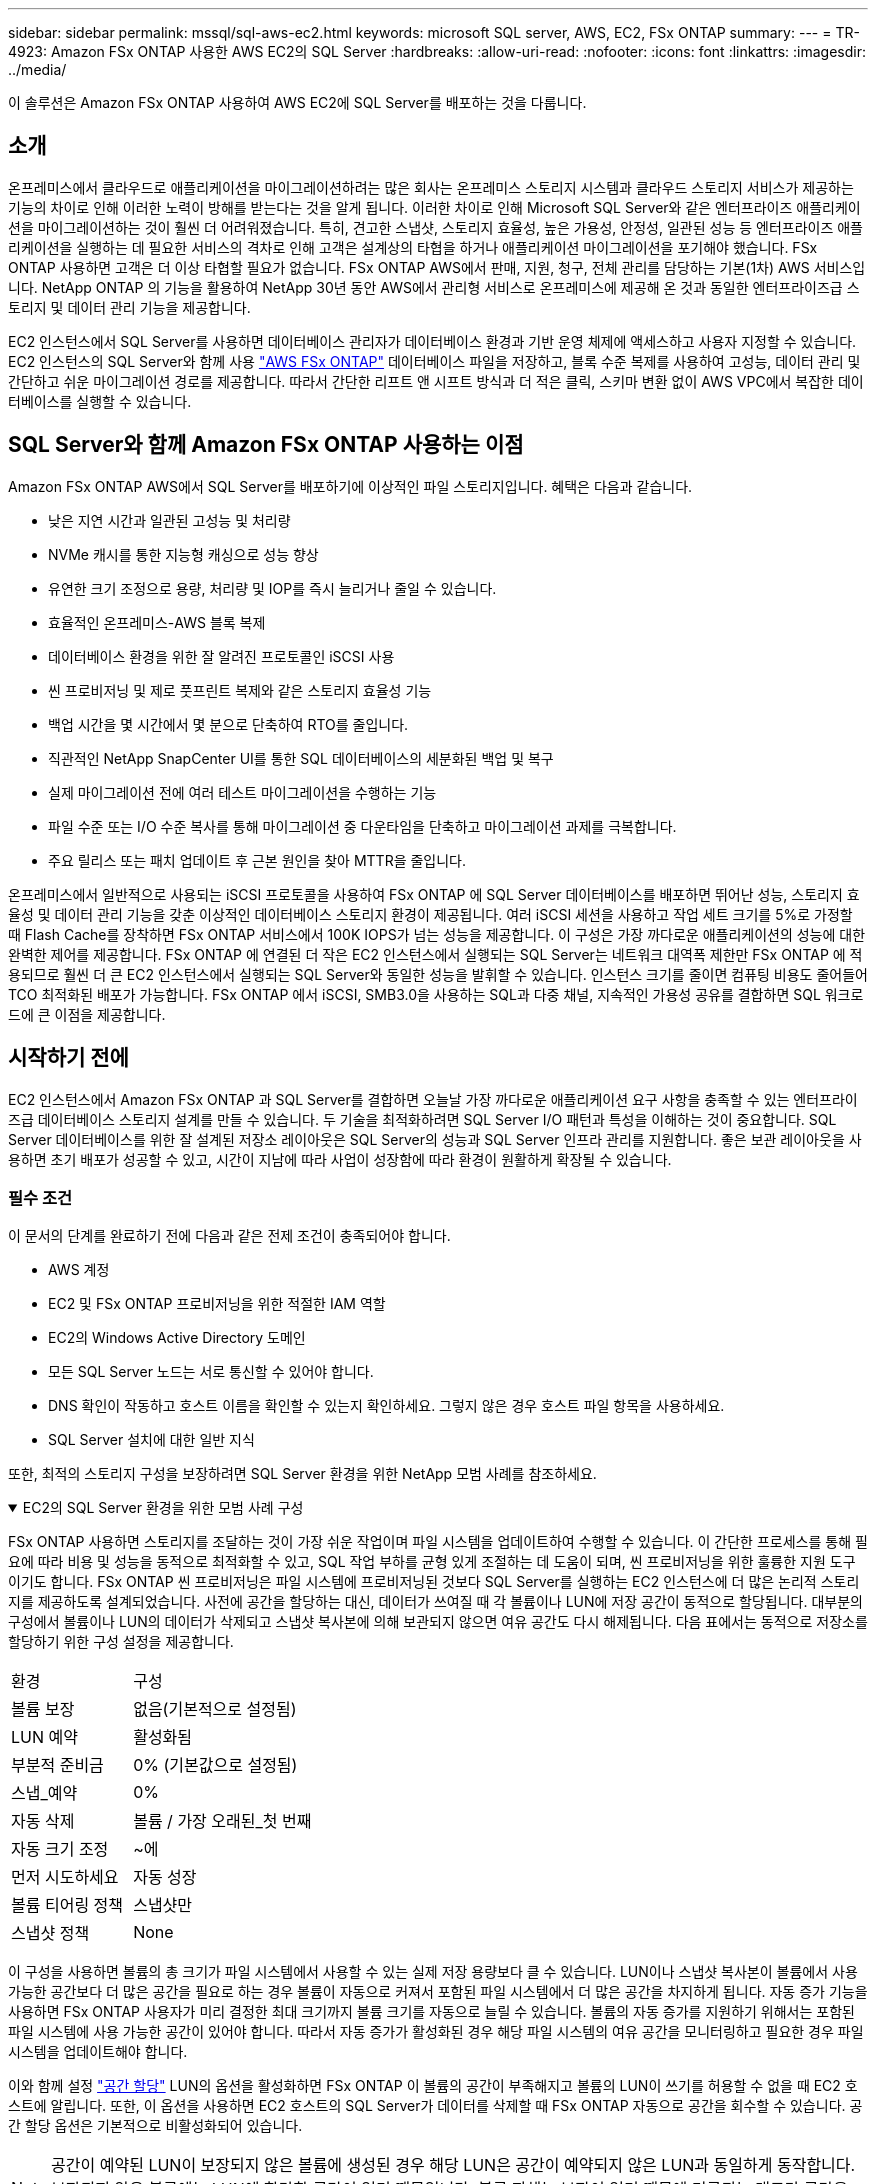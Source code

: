 ---
sidebar: sidebar 
permalink: mssql/sql-aws-ec2.html 
keywords: microsoft SQL server, AWS, EC2, FSx ONTAP 
summary:  
---
= TR-4923: Amazon FSx ONTAP 사용한 AWS EC2의 SQL Server
:hardbreaks:
:allow-uri-read: 
:nofooter: 
:icons: font
:linkattrs: 
:imagesdir: ../media/


[role="lead"]
이 솔루션은 Amazon FSx ONTAP 사용하여 AWS EC2에 SQL Server를 배포하는 것을 다룹니다.



== 소개

온프레미스에서 클라우드로 애플리케이션을 마이그레이션하려는 많은 회사는 온프레미스 스토리지 시스템과 클라우드 스토리지 서비스가 제공하는 기능의 차이로 인해 이러한 노력이 방해를 받는다는 것을 알게 됩니다.  이러한 차이로 인해 Microsoft SQL Server와 같은 엔터프라이즈 애플리케이션을 마이그레이션하는 것이 훨씬 더 어려워졌습니다.  특히, 견고한 스냅샷, 스토리지 효율성, 높은 가용성, 안정성, 일관된 성능 등 엔터프라이즈 애플리케이션을 실행하는 데 필요한 서비스의 격차로 인해 고객은 설계상의 타협을 하거나 애플리케이션 마이그레이션을 포기해야 했습니다.  FSx ONTAP 사용하면 고객은 더 이상 타협할 필요가 없습니다.  FSx ONTAP AWS에서 판매, 지원, 청구, 전체 관리를 담당하는 기본(1차) AWS 서비스입니다.  NetApp ONTAP 의 기능을 활용하여 NetApp 30년 동안 AWS에서 관리형 서비스로 온프레미스에 제공해 온 것과 동일한 엔터프라이즈급 스토리지 및 데이터 관리 기능을 제공합니다.

EC2 인스턴스에서 SQL Server를 사용하면 데이터베이스 관리자가 데이터베이스 환경과 기반 운영 체제에 액세스하고 사용자 지정할 수 있습니다.  EC2 인스턴스의 SQL Server와 함께 사용 https://docs.aws.amazon.com/fsx/latest/ONTAPGuide/what-is-fsx-ontap.html["AWS FSx ONTAP"^] 데이터베이스 파일을 저장하고, 블록 수준 복제를 사용하여 고성능, 데이터 관리 및 간단하고 쉬운 마이그레이션 경로를 제공합니다.  따라서 간단한 리프트 앤 시프트 방식과 더 적은 클릭, 스키마 변환 없이 AWS VPC에서 복잡한 데이터베이스를 실행할 수 있습니다.



== SQL Server와 함께 Amazon FSx ONTAP 사용하는 이점

Amazon FSx ONTAP AWS에서 SQL Server를 배포하기에 이상적인 파일 스토리지입니다.  혜택은 다음과 같습니다.

* 낮은 지연 시간과 일관된 고성능 및 처리량
* NVMe 캐시를 통한 지능형 캐싱으로 성능 향상
* 유연한 크기 조정으로 용량, 처리량 및 IOP를 즉시 늘리거나 줄일 수 있습니다.
* 효율적인 온프레미스-AWS 블록 복제
* 데이터베이스 환경을 위한 잘 알려진 프로토콜인 iSCSI 사용
* 씬 프로비저닝 및 제로 풋프린트 복제와 같은 스토리지 효율성 기능
* 백업 시간을 몇 시간에서 몇 분으로 단축하여 RTO를 줄입니다.
* 직관적인 NetApp SnapCenter UI를 통한 SQL 데이터베이스의 세분화된 백업 및 복구
* 실제 마이그레이션 전에 여러 테스트 마이그레이션을 수행하는 기능
* 파일 수준 또는 I/O 수준 복사를 통해 마이그레이션 중 다운타임을 단축하고 마이그레이션 과제를 극복합니다.
* 주요 릴리스 또는 패치 업데이트 후 근본 원인을 찾아 MTTR을 줄입니다.


온프레미스에서 일반적으로 사용되는 iSCSI 프로토콜을 사용하여 FSx ONTAP 에 SQL Server 데이터베이스를 배포하면 뛰어난 성능, 스토리지 효율성 및 데이터 관리 기능을 갖춘 이상적인 데이터베이스 스토리지 환경이 제공됩니다.  여러 iSCSI 세션을 사용하고 작업 세트 크기를 5%로 가정할 때 Flash Cache를 장착하면 FSx ONTAP 서비스에서 100K IOPS가 넘는 성능을 제공합니다.  이 구성은 가장 까다로운 애플리케이션의 성능에 대한 완벽한 제어를 제공합니다.  FSx ONTAP 에 연결된 더 작은 EC2 인스턴스에서 실행되는 SQL Server는 네트워크 대역폭 제한만 FSx ONTAP 에 적용되므로 훨씬 더 큰 EC2 인스턴스에서 실행되는 SQL Server와 동일한 성능을 발휘할 수 있습니다.  인스턴스 크기를 줄이면 컴퓨팅 비용도 줄어들어 TCO 최적화된 배포가 가능합니다.  FSx ONTAP 에서 iSCSI, SMB3.0을 사용하는 SQL과 다중 채널, 지속적인 가용성 공유를 결합하면 SQL 워크로드에 큰 이점을 제공합니다.



== 시작하기 전에

EC2 인스턴스에서 Amazon FSx ONTAP 과 SQL Server를 결합하면 오늘날 가장 까다로운 애플리케이션 요구 사항을 충족할 수 있는 엔터프라이즈급 데이터베이스 스토리지 설계를 만들 수 있습니다.  두 기술을 최적화하려면 SQL Server I/O 패턴과 특성을 이해하는 것이 중요합니다.  SQL Server 데이터베이스를 위한 잘 설계된 저장소 레이아웃은 SQL Server의 성능과 SQL Server 인프라 관리를 지원합니다.  좋은 보관 레이아웃을 사용하면 초기 배포가 성공할 수 있고, 시간이 지남에 따라 사업이 성장함에 따라 환경이 원활하게 확장될 수 있습니다.



=== 필수 조건

이 문서의 단계를 완료하기 전에 다음과 같은 전제 조건이 충족되어야 합니다.

* AWS 계정
* EC2 및 FSx ONTAP 프로비저닝을 위한 적절한 IAM 역할
* EC2의 Windows Active Directory 도메인
* 모든 SQL Server 노드는 서로 통신할 수 있어야 합니다.
* DNS 확인이 작동하고 호스트 이름을 확인할 수 있는지 확인하세요.  그렇지 않은 경우 호스트 파일 항목을 사용하세요.
* SQL Server 설치에 대한 일반 지식


또한, 최적의 스토리지 구성을 보장하려면 SQL Server 환경을 위한 NetApp 모범 사례를 참조하세요.

.EC2의 SQL Server 환경을 위한 모범 사례 구성
[%collapsible%open]
====
FSx ONTAP 사용하면 스토리지를 조달하는 것이 가장 쉬운 작업이며 파일 시스템을 업데이트하여 수행할 수 있습니다.  이 간단한 프로세스를 통해 필요에 따라 비용 및 성능을 동적으로 최적화할 수 있고, SQL 작업 부하를 균형 있게 조절하는 데 도움이 되며, 씬 프로비저닝을 위한 훌륭한 지원 도구이기도 합니다.  FSx ONTAP 씬 프로비저닝은 파일 시스템에 프로비저닝된 것보다 SQL Server를 실행하는 EC2 인스턴스에 더 많은 논리적 스토리지를 제공하도록 설계되었습니다.  사전에 공간을 할당하는 대신, 데이터가 쓰여질 때 각 볼륨이나 LUN에 저장 공간이 동적으로 할당됩니다.  대부분의 구성에서 볼륨이나 LUN의 데이터가 삭제되고 스냅샷 복사본에 의해 보관되지 않으면 여유 공간도 다시 해제됩니다.  다음 표에서는 동적으로 저장소를 할당하기 위한 구성 설정을 제공합니다.

[cols="40%, 60%"]
|===


| 환경 | 구성 


| 볼륨 보장 | 없음(기본적으로 설정됨) 


| LUN 예약 | 활성화됨 


| 부분적 준비금 | 0% (기본값으로 설정됨) 


| 스냅_예약 | 0% 


| 자동 삭제 | 볼륨 / 가장 오래된_첫 번째 


| 자동 크기 조정 | ~에 


| 먼저 시도하세요 | 자동 성장 


| 볼륨 티어링 정책 | 스냅샷만 


| 스냅샷 정책 | None 
|===
이 구성을 사용하면 볼륨의 총 크기가 파일 시스템에서 사용할 수 있는 실제 저장 용량보다 클 수 있습니다.  LUN이나 스냅샷 복사본이 볼륨에서 사용 가능한 공간보다 더 많은 공간을 필요로 하는 경우 볼륨이 자동으로 커져서 포함된 파일 시스템에서 더 많은 공간을 차지하게 됩니다.  자동 증가 기능을 사용하면 FSx ONTAP 사용자가 미리 결정한 최대 크기까지 볼륨 크기를 자동으로 늘릴 수 있습니다.  볼륨의 자동 증가를 지원하기 위해서는 포함된 파일 시스템에 사용 가능한 공간이 있어야 합니다.  따라서 자동 증가가 활성화된 경우 해당 파일 시스템의 여유 공간을 모니터링하고 필요한 경우 파일 시스템을 업데이트해야 합니다.

이와 함께 설정 https://kb.netapp.com/Advice_and_Troubleshooting/Data_Storage_Software/ONTAP_OS/What_does_the_LUN_option_space_alloc_do%3F["공간 할당"^] LUN의 옵션을 활성화하면 FSx ONTAP 이 볼륨의 공간이 부족해지고 볼륨의 LUN이 쓰기를 허용할 수 없을 때 EC2 호스트에 알립니다.  또한, 이 옵션을 사용하면 EC2 호스트의 SQL Server가 데이터를 삭제할 때 FSx ONTAP 자동으로 공간을 회수할 수 있습니다.  공간 할당 옵션은 기본적으로 비활성화되어 있습니다.


NOTE: 공간이 예약된 LUN이 보장되지 않은 볼륨에 생성된 경우 해당 LUN은 공간이 예약되지 않은 LUN과 동일하게 동작합니다.  보장되지 않은 볼륨에는 LUN에 할당할 공간이 없기 때문입니다. 볼륨 자체는 보장이 없기 때문에 기록되는 대로만 공간을 할당할 수 있습니다.

이 구성을 사용하면 FSx ONTAP 관리자는 일반적으로 볼륨 크기를 조정하여 호스트 측 LUN과 파일 시스템에서 사용된 공간을 관리하고 모니터링할 수 있습니다.


NOTE: NetApp SQL 서버 워크로드에 별도의 파일 시스템을 사용할 것을 권장합니다.  파일 시스템이 여러 애플리케이션에 사용되는 경우 파일 시스템과 파일 시스템 내 볼륨의 공간 사용량을 모니터링하여 볼륨이 사용 가능한 공간을 놓고 경쟁하지 않는지 확인합니다.


NOTE: FlexClone 볼륨을 생성하는 데 사용된 스냅샷 복사본은 자동 삭제 옵션으로 삭제되지 않습니다.


NOTE: SQL 서버와 같이 최소한의 중단도 용납될 수 없는 임무 수행에 중요한 애플리케이션의 경우, 과도한 저장 용량 할당은 신중하게 고려하고 관리해야 합니다.  이런 경우에는 스토리지 소비 추세를 모니터링하여 허용 가능한 초과 사용이 어느 정도인지 확인하는 것이 가장 좋습니다.

*모범 사례*

. 최적의 스토리지 성능을 위해 파일 시스템 용량을 전체 데이터베이스 사용량의 1.35배로 프로비저닝하세요.
. 애플리케이션 가동 중지 시간을 방지하기 위해 씬 프로비저닝을 사용할 경우 효과적인 조치 계획을 동반한 적절한 모니터링이 필요합니다.
. 저장소가 가득 차면 사람들이 대응할 수 있도록 충분한 시간을 두고 연락할 수 있도록 Cloudwatch 및 기타 모니터링 도구 알림을 설정하세요.


====


== SQL Server에 대한 저장소를 구성하고 백업, 복원 및 복제 작업을 위해 Snapcenter를 배포합니다.

SnapCenter 사용하여 SQL Server 작업을 수행하려면 먼저 SQL Server에 대한 볼륨과 LUN을 만들어야 합니다.

.SQL Server에 대한 볼륨 및 LUN 생성
[%collapsible%open]
====
SQL Server에 대한 볼륨과 LUN을 생성하려면 다음 단계를 완료하세요.

. Amazon FSx 콘솔을 엽니다. https://console.aws.amazon.com/fsx/[]
. 생성 방법에서 표준 생성 옵션을 사용하여 NetApp ONTAP 파일 시스템용 Amazon FSx 생성합니다.  이를 통해 FSxadmin 및 vsadmin 자격 증명을 정의할 수 있습니다.
+
image:sql-awsec2-001.png["입력/출력 대화 상자 또는 서면 내용을 나타내는 그림"]

. fsxadmin의 비밀번호를 지정하세요.
+
image:sql-awsec2-002.png["입력/출력 대화 상자 또는 서면 내용을 나타내는 그림"]

. SVM의 비밀번호를 지정합니다.
+
image:sql-awsec2-003.png["입력/출력 대화 상자 또는 서면 내용을 나타내는 그림"]

. 다음 단계에 따라 볼륨을 생성합니다. https://docs.aws.amazon.com/fsx/latest/ONTAPGuide/creating-volumes.html["FSx ONTAP 에 볼륨 생성"^] .
+
*모범 사례*

+
** 저장소 스냅샷 복사 일정 및 보존 정책을 비활성화합니다.  대신 NetApp SnapCenter 사용하여 SQL Server 데이터와 로그 볼륨의 스냅샷 복사본을 조정하세요.
** 빠르고 세부적인 복원 기능을 활용하려면 별도의 볼륨에 있는 개별 LUN에 데이터베이스를 구성하세요.
** 사용자 데이터 파일(.mdf)은 무작위 읽기/쓰기 작업이므로 별도의 볼륨에 저장합니다.  데이터베이스 백업보다 트랜잭션 로그 백업을 더 자주 만드는 것이 일반적입니다.  이러한 이유로 트랜잭션 로그 파일(.ldf)을 데이터 파일과 별도의 볼륨에 두어 각각에 대해 독립적인 백업 일정을 만들 수 있습니다.  이러한 분리를 통해 로그 파일의 순차적 쓰기 I/O와 데이터 파일의 임의 읽기/쓰기 I/O가 분리되고 SQL Server 성능이 크게 향상됩니다.
** Tempdb는 Microsoft SQL Server에서 임시 작업 공간으로 사용되는 시스템 데이터베이스로, 특히 I/O 집약적 DBCC CHECKDB 작업을 위한 것입니다.  따라서 이 데이터베이스를 전용 볼륨에 저장하세요.  볼륨 수가 중요한 대규모 환경에서는 신중한 계획 후 tempdb를 더 적은 볼륨으로 통합하고 다른 시스템 데이터베이스와 동일한 볼륨에 저장할 수 있습니다.  tempdb에 대한 데이터 보호는 높은 우선 순위가 아닙니다. 이 데이터베이스는 Microsoft SQL Server를 다시 시작할 때마다 다시 생성되기 때문입니다.


. 다음 SSH 명령을 사용하여 볼륨을 생성합니다.
+
....
vol create -vserver svm001 -volume vol_awssqlprod01_data -aggregate aggr1 -size 800GB -state online -tiering-policy snapshot-only -percent-snapshot-space 0 -autosize-mode grow -snapshot-policy none -security-style ntfs
volume modify -vserver svm001 -volume vol_awssqlprod01_data -fractional-reserve 0
volume modify -vserver svm001 -volume vol_awssqlprod01_data -space-mgmt-try-first vol_grow
volume snapshot autodelete modify -vserver svm001 -volume vol_awssqlprod01_data -delete-order oldest_first
....
. Windows 서버에서 상승된 권한을 사용하여 PowerShell로 iSCSI 서비스를 시작합니다.
+
....
Start-service -Name msiscsi
Set-Service -Name msiscsi -StartupType Automatic
....
. Windows 서버에서 상승된 권한을 사용하여 PowerShell로 Multipath-IO를 설치합니다.
+
....
 Install-WindowsFeature -name Multipath-IO -Restart
....
. Windows 서버에서 상승된 권한을 사용하여 PowerShell을 사용하여 Windows 초기자 이름을 찾습니다.
+
....
Get-InitiatorPort | select NodeAddress
....
+
image:sql-awsec2-004.png["입력/출력 대화 상자 또는 서면 내용을 나타내는 그림"]

. Putty를 사용하여 스토리지 가상 머신(SVM)에 연결하고 iGroup을 만듭니다.
+
....
igroup create -igroup igrp_ws2019sql1 -protocol iscsi -ostype windows -initiator iqn.1991-05.com.microsoft:ws2019-sql1.contoso.net
....
. 다음 SSH 명령을 사용하여 LUN을 만듭니다.
+
....
lun create -path /vol/vol_awssqlprod01_data/lun_awssqlprod01_data -size 700GB -ostype windows_2008 -space-allocation enabled lun create -path /vol/vol_awssqlprod01_log/lun_awssqlprod01_log -size 100GB -ostype windows_2008 -space-allocation enabled
....
+
image:sql-awsec2-005.png["입력/출력 대화 상자 또는 서면 내용을 나타내는 그림"]

. OS 파티셔닝 방식에 맞춰 I/O 정렬을 달성하려면 권장 LUN 유형으로 windows_2008을 사용하세요.  나타내다 https://docs.netapp.com/us-en/ontap/san-admin/io-misalignments-properly-aligned-luns-concept.html["여기"^] 추가 정보를 원하시면.
. 다음 SSH 명령을 사용하여 방금 만든 LUN에 igroup을 매핑합니다.
+
....
lun show
lun map -path /vol/vol_awssqlprod01_data/lun_awssqlprod01_data -igroup igrp_awssqlprod01lun map -path /vol/vol_awssqlprod01_log/lun_awssqlprod01_log -igroup igrp_awssqlprod01
....
+
image:sql-awsec2-006.png["입력/출력 대화 상자 또는 서면 내용을 나타내는 그림"]

. Windows 장애 조치(Failover) 클러스터를 사용하는 공유 디스크의 경우 SSH 명령을 실행하여 동일한 LUN을 Windows 장애 조치(Failover) 클러스터에 참여하는 모든 서버에 속하는 igroup에 매핑합니다.
. iSCSI 대상이 있는 SVM에 Windows Server를 연결합니다.  AWS Portal에서 대상 IP 주소를 찾습니다.
+
image:sql-awsec2-007.png["입력/출력 대화 상자 또는 서면 내용을 나타내는 그림"]

. 서버 관리자 및 도구 메뉴에서 iSCSI 초기자를 선택합니다.  검색 탭을 선택한 다음 Discover Portal을 선택합니다.  이전 단계의 iSCSI IP 주소를 제공하고 고급을 선택합니다.  로컬 어댑터에서 Microsoft iSCSI Initiator를 선택합니다.  개시자 IP에서 서버의 IP를 선택합니다.  그런 다음 확인을 선택하여 모든 창을 닫습니다.
+
image:sql-awsec2-008.png["입력/출력 대화 상자 또는 서면 내용을 나타내는 그림"]

. SVM의 두 번째 iSCSI IP에 대해 12단계를 반복합니다.
. *대상* 탭을 선택하고, *연결*을 선택한 다음, *다중 경로 사용*을 선택합니다.
+
image:sql-awsec2-009.png["입력/출력 대화 상자 또는 서면 내용을 나타내는 그림"]

. 최상의 성능을 얻으려면 세션을 더 추가하세요. NetApp 5개의 iSCSI 세션을 만드는 것을 권장합니다.  *속성*> *세션 추가*> *고급*을 선택하고 12단계를 반복합니다.
+
....
$TargetPortals = ('10.2.1.167', '10.2.2.12')
foreach ($TargetPortal in $TargetPortals) {New-IscsiTargetPortal -TargetPortalAddress $TargetPortal}
....
+
image:sql-awsec2-010.png["입력/출력 대화 상자 또는 서면 내용을 나타내는 그림"]



*모범 사례*

* 최적의 성능을 위해 대상 인터페이스당 5개의 iSCSI 세션을 구성합니다.
* 최상의 iSCSI 전반적인 성능을 위해 라운드 로빈 정책을 구성합니다.
* LUN을 포맷할 때 파티션의 할당 단위 크기가 64K로 설정되어 있는지 확인하세요.
+
.. 다음 PowerShell 명령을 실행하여 iSCSI 세션이 지속되는지 확인하세요.
+
....
$targets = Get-IscsiTarget
foreach ($target in $targets)
{
Connect-IscsiTarget -IsMultipathEnabled $true -NodeAddress $target.NodeAddress -IsPersistent $true
}
....
+
image:sql-awsec2-011.png["입력/출력 대화 상자 또는 서면 내용을 나타내는 그림"]

.. 다음 PowerShell 명령을 사용하여 디스크를 초기화합니다.
+
....
$disks = Get-Disk | where PartitionStyle -eq raw
foreach ($disk in $disks) {Initialize-Disk $disk.Number}
....
+
image:sql-awsec2-012.png["입력/출력 대화 상자 또는 서면 내용을 나타내는 그림"]

.. PowerShell을 사용하여 파티션 만들기 및 디스크 포맷 명령을 실행합니다.
+
....
New-Partition -DiskNumber 1 -DriveLetter F -UseMaximumSize
Format-Volume -DriveLetter F -FileSystem NTFS -AllocationUnitSize 65536
New-Partition -DiskNumber 2 -DriveLetter G -UseMaximumSize
Format-Volume -DriveLetter G -FileSystem NTFS -AllocationUnitSize 65536
....




부록 B의 PowerShell 스크립트를 사용하여 볼륨 및 LUN 생성을 자동화할 수 있습니다. SnapCenter 사용하여 LUN을 생성할 수도 있습니다.

====
볼륨과 LUN이 정의되면 데이터베이스 작업을 수행할 수 있도록 SnapCenter 설정해야 합니다.

.SnapCenter 개요
[%collapsible%open]
====
NetApp SnapCenter 는 1계층 엔터프라이즈 애플리케이션을 위한 차세대 데이터 보호 소프트웨어입니다.  SnapCenter 는 단일 창 관리 인터페이스를 통해 여러 데이터베이스와 기타 애플리케이션 워크로드의 백업, 복구 및 복제와 관련된 수동적이고 복잡하며 시간이 많이 소요되는 프로세스를 자동화하고 간소화합니다.  SnapCenter NetApp Snapshots, NetApp SnapMirror, SnapRestore, NetApp FlexClone 포함한 NetApp 기술을 활용합니다.  이러한 통합을 통해 IT 조직은 스토리지 인프라를 확장하고, 점점 더 엄격해지는 SLA 약정을 충족하고, 회사 전체의 관리자 생산성을 개선할 수 있습니다.

====
.SnapCenter 서버 요구 사항
[%collapsible%open]
====
다음 표는 Microsoft Windows Server에 SnapCenter 서버와 플러그인을 설치하는 데 필요한 최소 요구 사항을 나열합니다.

[cols="50%, 50%"]
|===
| 구성 요소 | 요구 사항 


 a| 
최소 CPU 수
 a| 
4개의 코어/vCPU



 a| 
메모리
 a| 
최소: 8GB 권장: 32GB



 a| 
저장 공간
 a| 
설치를 위한 최소 공간: 10GB 저장소를 위한 최소 공간: 10GB



| 지원되는 운영 체제  a| 
* 윈도우 서버 2012
* 윈도우 서버 2012 R2
* 윈도우 서버 2016
* 윈도우 서버 2019




| 소프트웨어 패키지  a| 
* .NET 4.5.2 이상
* Windows 관리 프레임워크(WMF) 4.0 이상
* PowerShell 4.0 이상


|===
자세한 내용은 다음을 참조하세요.link:https://docs.netapp.com/us-en/snapcenter/protect-scsql/task_install_snapcenter_plug_in_for_microsoft_sql_server_database.html["공간 및 크기 요구 사항"] .

버전 호환성에 대해서는 다음을 참조하세요. https://mysupport.netapp.com/matrix/["NetApp 상호 운용성 매트릭스 도구"^] .

====
.데이터베이스 저장 레이아웃
[%collapsible%open]
====
다음 그림은 SnapCenter 사용하여 백업할 때 Microsoft SQL Server 데이터베이스 저장소 레이아웃을 만드는 데 대한 몇 가지 고려 사항을 보여줍니다.

image:sql-awsec2-013.png["입력/출력 대화 상자 또는 서면 내용을 나타내는 그림"]

*모범 사례*

. I/O 집약적 쿼리가 있거나 데이터베이스 크기가 큰(예: 500GB 이상) 데이터베이스는 별도의 볼륨에 저장하여 복구 속도를 높이세요.  이 볼륨도 별도의 작업으로 백업되어야 합니다.
. 덜 중요하거나 I/O 요구 사항이 적은 중소 규모의 데이터베이스를 단일 볼륨으로 통합합니다.  동일한 볼륨에 있는 많은 수의 데이터베이스를 백업하면 유지 관리해야 할 스냅샷 복사본이 줄어듭니다.  백업 스냅샷 복사본의 수를 제어하기 위해 동일한 볼륨을 사용하도록 Microsoft SQL Server 인스턴스를 통합하는 것도 모범 사례입니다.
. 전체 텍스트 관련 파일과 파일 스트리밍 관련 파일을 저장하기 위해 별도의 LUN을 만듭니다.
. 호스트마다 별도의 LUN을 할당하여 Microsoft SQL Server 로그 백업을 저장합니다.
. 데이터베이스 서버 메타데이터 구성 및 작업 세부 정보를 저장하는 시스템 데이터베이스는 자주 업데이트되지 않습니다.  시스템 데이터베이스/tempdb를 별도의 드라이브나 LUN에 저장합니다.  시스템 데이터베이스를 사용자 데이터베이스와 동일한 볼륨에 두지 마십시오.  사용자 데이터베이스는 다른 백업 정책을 가지고 있으며, 사용자 데이터베이스 백업 빈도는 시스템 데이터베이스와 동일하지 않습니다.
. Microsoft SQL Server 가용성 그룹 설정의 경우 모든 노드의 동일한 폴더 구조에 복제본의 데이터 및 로그 파일을 넣습니다.


사용자 데이터베이스 레이아웃을 여러 볼륨으로 분리하면 성능이 향상될 뿐만 아니라, 데이터베이스 백업 및 복원에 필요한 시간에도 상당한 영향을 미칩니다.  데이터 파일과 로그 파일에 대해 별도의 볼륨을 두는 것은 여러 사용자 데이터 파일을 호스팅하는 볼륨에 비해 복원 시간을 크게 단축합니다.  마찬가지로, I/O 집약적 애플리케이션이 많은 사용자 데이터베이스는 백업 시간이 길어질 가능성이 높습니다.  백업 및 복원 방법에 대한 자세한 설명은 이 문서의 뒷부분에서 제공됩니다.


NOTE: SQL Server 2012(11.x)부터 시스템 데이터베이스(Master, Model, MSDB, TempDB)와 데이터베이스 엔진 사용자 데이터베이스를 SMB 파일 서버를 저장소 옵션으로 설치할 수 있습니다.  이는 독립 실행형 SQL Server와 SQL Server 장애 조치(failover) 클러스터 설치 모두에 적용됩니다.  이를 통해 볼륨 용량, 성능 확장성, 데이터 보호 기능 등 SQL Server가 활용할 수 있는 모든 성능 및 데이터 관리 기능과 함께 FSx ONTAP 사용할 수 있습니다.  애플리케이션 서버에서 사용하는 공유는 지속적으로 사용 가능한 속성 집합으로 구성되어야 하며 볼륨은 NTFS 보안 스타일로 생성되어야 합니다.  NetApp Snapcenter는 FSx ONTAP 의 SMB 공유에 배치된 데이터베이스와 함께 사용할 수 없습니다.


NOTE: SnapCenter 사용하여 백업을 수행하지 않는 SQL Server 데이터베이스의 경우 Microsoft에서는 데이터 및 로그 파일을 별도의 드라이브에 저장하는 것을 권장합니다.  동시에 데이터를 업데이트하고 요청하는 애플리케이션의 경우, 로그 파일은 쓰기 작업이 많고, 데이터 파일(애플리케이션에 따라 다름)은 읽기/쓰기 작업이 많습니다.  데이터 검색을 위해 로그 파일은 필요하지 않습니다.  따라서 데이터 요청은 해당 드라이브에 있는 데이터 파일에서 충족될 수 있습니다.


NOTE: 새 데이터베이스를 만들 때 Microsoft에서는 데이터와 로그에 대해 별도의 드라이브를 지정하는 것을 권장합니다.  데이터베이스가 생성된 후 파일을 이동하려면 데이터베이스를 오프라인으로 전환해야 합니다.  Microsoft의 추가 권장 사항을 보려면 데이터 및 로그 파일을 별도의 드라이브에 저장을 참조하세요.

====
.SnapCenter 설치 및 설정
[%collapsible%open]
====
를 따르세요 https://docs.netapp.com/us-en/snapcenter/install/task_install_the_snapcenter_server_using_the_install_wizard.html["SnapCenter 서버 설치"^] 그리고 https://docs.netapp.com/us-en/snapcenter/protect-scsql/task_add_hosts_and_install_snapcenter_plug_ins_package_for_windows.html["Microsoft SQL Server용 SnapCenter 플러그인 설치"^] SnapCenter 설치하고 설정하세요.

SnapCenter 설치한 후 다음 단계를 완료하여 설정하세요.

. 자격 증명을 설정하려면 *설정* > *새로 만들기*를 선택한 다음 자격 증명 정보를 입력하세요.
+
image:sql-awsec2-014.png["입력/출력 대화 상자 또는 서면 내용을 나타내는 그림"]

. 스토리지 시스템 > 새로 만들기를 선택하여 스토리지 시스템을 추가하고 적절한 FSx ONTAP 스토리지 정보를 제공합니다.
+
image:sql-awsec2-015.png["입력/출력 대화 상자 또는 서면 내용을 나타내는 그림"]

. *호스트* > *추가*를 선택하여 호스트를 추가한 다음 호스트 정보를 제공합니다.  SnapCenter Windows 및 SQL Server 플러그인을 자동으로 설치합니다. 이 과정에는 시간이 다소 걸릴 수 있습니다.
+
image:sql-awsec2-016.png["입력/출력 대화 상자 또는 서면 내용을 나타내는 그림"]



모든 플러그인을 설치한 후에는 로그 디렉토리를 구성해야 합니다.  이는 트랜잭션 로그 백업이 저장되는 위치입니다.  호스트를 선택한 다음 로그 디렉터리 구성을 선택하여 로그 디렉터리를 구성할 수 있습니다.


NOTE: SnapCenter 호스트 로그 디렉토리를 사용하여 트랜잭션 로그 백업 데이터를 저장합니다.  이는 호스트 및 인스턴스 수준입니다.  SnapCenter 에서 사용하는 각 SQL Server 호스트에는 로그 백업을 수행하도록 구성된 호스트 로그 디렉토리가 있어야 합니다.  SnapCenter 에는 데이터베이스 저장소가 있으므로 백업, 복원 또는 복제 작업과 관련된 메타데이터는 중앙 데이터베이스 저장소에 저장됩니다.

호스트 로그 디렉토리의 크기는 다음과 같이 계산됩니다.

호스트 로그 디렉토리 크기 = ((시스템 데이터베이스 크기 + (최대 DB LDF 크기 × 일일 로그 변경률 %)) × (스냅샷 복사본 보존) ÷ (1 – LUN 오버헤드 공간 %)

호스트 로그 디렉토리 크기 조정 공식은 다음을 가정합니다.

* tempdb 데이터베이스를 포함하지 않는 시스템 데이터베이스 백업
* 10% LUN 오버헤드 공간호스트 로그 디렉토리를 전용 볼륨이나 LUN에 배치합니다.  호스트 로그 디렉토리의 데이터 양은 백업 크기와 백업을 보관하는 일수에 따라 달라집니다.
+
image:sql-awsec2-017.png["입력/출력 대화 상자 또는 서면 내용을 나타내는 그림"]

+
LUN이 이미 프로비저닝된 경우 호스트 로그 디렉토리를 나타내는 마운트 지점을 선택할 수 있습니다.

+
image:sql-awsec2-018.png["입력/출력 대화 상자 또는 서면 내용을 나타내는 그림"]



====
이제 SQL Server에 대한 백업, 복원 및 복제 작업을 수행할 준비가 되었습니다.

.SnapCenter 사용한 데이터베이스 백업
[%collapsible%open]
====
FSx ONTAP LUN에 데이터베이스와 로그 파일을 배치한 후 SnapCenter 사용하여 데이터베이스를 백업할 수 있습니다.  전체 백업을 생성하려면 다음 프로세스를 사용합니다.

*모범 사례*

* SnapCenter 용어로 RPO는 백업 빈도로 정의할 수 있습니다. 예를 들어, 데이터 손실을 최대 몇 분으로 줄이기 위해 백업을 얼마나 자주 예약할 것인가를 뜻합니다.  SnapCenter 사용하면 최대 5분 간격으로 백업을 예약할 수 있습니다.  그러나 최대 거래 시간이나 주어진 시간 내 데이터 변경 속도가 더 빠른 경우에는 백업이 5분 이내에 완료되지 않는 경우가 몇 가지 있을 수 있습니다.  전체 백업 대신 자주 트랜잭션 로그 백업을 예약하는 것이 가장 좋습니다.
* RPO와 RTO를 처리하는 데에는 다양한 접근 방식이 있습니다.  이러한 백업 방식에 대한 한 가지 대안은 서로 다른 간격으로 데이터와 로그에 대한 별도의 백업 정책을 갖는 것입니다.  예를 들어 SnapCenter 에서 15분 간격으로 로그 백업을 예약하고 6시간 간격으로 데이터 백업을 예약합니다.
* 스냅샷 최적화를 위한 백업 구성과 관리할 작업 수에 대한 리소스 그룹을 사용합니다.
+
.. *리소스*를 선택한 다음 왼쪽 상단의 드롭다운 메뉴에서 *Microsoft SQL Server*를 선택합니다.  *리소스 새로고침*을 선택하세요.
+
image:sql-awsec2-019.png["입력/출력 대화 상자 또는 서면 내용을 나타내는 그림"]

.. 백업할 데이터베이스를 선택한 다음, *다음*을 선택하고 정책이 생성되지 않은 경우 (**)를 클릭하여 정책을 추가합니다.  *새 SQL Server 백업 정책*에 따라 새 정책을 만듭니다.
+
image:sql-awsec2-020.png["입력/출력 대화 상자 또는 서면 내용을 나타내는 그림"]

.. 필요한 경우 검증 서버를 선택하세요.  이 서버는 전체 백업이 생성된 후 SnapCenter DBCC CHECKDB를 실행하는 서버입니다.  알림을 받으려면 *다음*을 클릭하고, 검토하려면 *요약*을 선택하세요.  검토 후 *마침*을 클릭하세요.
+
image:sql-awsec2-021.png["입력/출력 대화 상자 또는 서면 내용을 나타내는 그림"]

.. 백업을 테스트하려면 *지금 백업*을 클릭하세요.  팝업 창에서 *백업*을 선택하세요.
+
image:sql-awsec2-022.png["입력/출력 대화 상자 또는 서면 내용을 나타내는 그림"]

.. 백업이 완료되었는지 확인하려면 *모니터*를 선택하세요.
+
image:sql-awsec2-023.png["입력/출력 대화 상자 또는 서면 내용을 나타내는 그림"]





*모범 사례*

* SnapCenter 에서 트랜잭션 로그 백업을 백업하면 SnapCenter 복원 프로세스 중에 모든 백업 파일을 읽고 자동으로 순서대로 복원할 수 있습니다.
* 백업에 타사 제품을 사용하는 경우 SnapCenter 에서 백업 복사를 선택하여 로그 시퀀스 문제를 방지하고, 프로덕션에 적용하기 전에 복원 기능을 테스트하세요.


====
.SnapCenter 로 데이터베이스 복원
[%collapsible%open]
====
EC2에서 SQL Server와 함께 FSx ONTAP 사용하는 주요 이점 중 하나는 각 데이터베이스 수준에서 빠르고 세부적인 복원을 수행할 수 있다는 것입니다.

SnapCenter 사용하여 개별 데이터베이스를 특정 시점 또는 최신 시점으로 복원하려면 다음 단계를 완료하세요.

. 리소스를 선택한 다음 복원하려는 데이터베이스를 선택합니다.
+
image:sql-awsec2-024.png["입력/출력 대화 상자 또는 서면 내용을 나타내는 그림"]

. 데이터베이스를 복원할 백업 이름을 선택한 다음 복원을 선택합니다.
. *복원* 팝업 창을 따라 데이터베이스를 복원하세요.
. *모니터*를 선택하여 복원 프로세스가 성공적인지 확인하세요.
+
image:sql-awsec2-025.png["입력/출력 대화 상자 또는 서면 내용을 나타내는 그림"]



====
.소규모부터 대규모까지 다양한 규모의 데이터베이스가 있는 인스턴스에 대한 고려 사항
[%collapsible%open]
====
SnapCenter 리소스 그룹 내의 인스턴스 또는 인스턴스 그룹에 있는 다수의 대규모 데이터베이스를 백업할 수 있습니다.  데이터베이스의 크기는 백업 시간에 큰 영향을 미치지 않습니다.  백업 기간은 볼륨당 LUN 수, Microsoft SQL Server의 부하, 인스턴스당 총 데이터베이스 수, 특히 I/O 대역폭과 사용량에 따라 달라질 수 있습니다.  인스턴스 또는 리소스 그룹에서 데이터베이스를 백업하기 위한 정책을 구성하는 동안 NetApp 스냅샷 복사본당 백업되는 최대 데이터베이스를 호스트당 100개로 제한할 것을 권장합니다.  스냅샷 사본의 총 수가 1,023개 사본 제한을 초과하지 않도록 하세요.

NetApp 에서는 각 데이터베이스나 인스턴스에 대해 여러 작업을 만드는 대신, 데이터베이스의 개수를 그룹화하여 병렬로 실행되는 백업 작업을 제한할 것을 권장합니다.  백업 기간을 최적화하려면 백업 작업 수를 한 번에 약 100개 이하의 데이터베이스를 백업할 수 있는 수준으로 줄이세요.

앞서 언급했듯이 I/O 사용량은 백업 프로세스에서 중요한 요소입니다.  백업 프로세스는 데이터베이스의 모든 I/O 작업이 완료될 때까지 기다려야 합니다.  매우 집중적인 I/O 작업이 있는 데이터베이스는 다른 백업 시간으로 연기하거나 다른 백업 작업에서 격리하여 백업될 동일한 리소스 그룹 내의 다른 리소스에 영향을 미치지 않도록 해야 합니다.

인스턴스당 200개의 데이터베이스를 호스팅하는 6개의 Microsoft SQL Server 호스트가 있는 환경에서 호스트당 4개의 LUN과 볼륨당 1개의 LUN이 생성된다고 가정할 때, 스냅샷 복사본당 백업되는 최대 데이터베이스 수를 100으로 전체 백업 정책을 설정합니다.  각 인스턴스의 200개 데이터베이스는 2개의 LUN에 균등하게 분산된 200개의 데이터 파일로 구성되고, 200개의 로그 파일은 2개의 LUN에 균등하게 분산됩니다. 즉, 볼륨당 LUN당 100개의 파일이 됩니다.

총 400개의 데이터베이스를 포함하는 두 개의 인스턴스를 그룹화하는 세 개의 리소스 그룹을 만들어 세 개의 백업 작업을 예약합니다.

세 가지 백업 작업을 모두 병렬로 실행하면 1,200개의 데이터베이스가 동시에 백업됩니다.  서버 부하와 I/O 사용량에 따라 각 인스턴스의 시작 및 종료 시간이 달라질 수 있습니다.  이 경우 총 24개의 스냅샷 사본이 생성됩니다.

NetApp 전체 백업 외에도 중요한 데이터베이스에 대한 트랜잭션 로그 백업을 구성할 것을 권장합니다.  데이터베이스 속성이 전체 복구 모델로 설정되어 있는지 확인하세요.

*모범 사례*

. tempdb 데이터베이스는 백업에 포함하지 마세요. 해당 데이터베이스에는 임시 데이터가 들어 있습니다.  스냅샷 복사본이 생성되지 않는 스토리지 시스템 볼륨에 있는 LUN이나 SMB 공유에 tempdb를 배치합니다.
. 높은 I/O 집약적 애플리케이션이 있는 Microsoft SQL Server 인스턴스는 다른 리소스의 전체 백업 시간을 줄이기 위해 다른 백업 작업으로 격리되어야 합니다.
. 동시에 백업할 수 있는 데이터베이스 세트를 약 100개로 제한하고 나머지 데이터베이스 백업은 단계적으로 진행하여 동시 프로세스를 피합니다.
. 여러 데이터베이스 대신 리소스 그룹에서 Microsoft SQL Server 인스턴스 이름을 사용하세요. Microsoft SQL Server 인스턴스에서 새 데이터베이스가 생성될 때마다 SnapCenter 자동으로 새 데이터베이스를 백업 대상으로 고려합니다.
. 데이터베이스 복구 모델을 전체 복구 모델로 변경하는 등 데이터베이스 구성을 변경하는 경우 최신 복원 작업을 수행할 수 있도록 즉시 백업을 수행하세요.
. SnapCenter SnapCenter 외부에서 생성된 트랜잭션 로그 백업을 복원할 수 없습니다.
. FlexVol 볼륨을 복제할 때 복제 메타데이터를 위한 충분한 공간이 있는지 확인하세요.
. 데이터베이스를 복원할 때 볼륨에 충분한 공간이 있는지 확인하세요.
. 최소한 일주일에 한 번 시스템 데이터베이스를 관리하고 백업하기 위한 별도의 정책을 만듭니다.


====
.SnapCenter 사용하여 데이터베이스 복제
[%collapsible%open]
====
개발 또는 테스트 환경의 다른 위치로 데이터베이스를 복원하거나 비즈니스 분석 목적으로 복사본을 만들려면 NetApp 모범 사례는 복제 방법을 활용하여 동일한 인스턴스나 대체 인스턴스에 데이터베이스 복사본을 만드는 것입니다.

FSx ONTAP 환경에서 호스팅되는 iSCSI 디스크에 있는 500GB 데이터베이스를 복제하는 데 걸리는 시간은 일반적으로 5분도 채 걸리지 않습니다.  복제가 완료되면 사용자는 복제된 데이터베이스에서 필요한 모든 읽기/쓰기 작업을 수행할 수 있습니다.  대부분의 시간은 디스크 검사(diskpart)에 소모됩니다.  NetApp 복제 절차는 일반적으로 데이터베이스 크기에 관계없이 2분 이내에 완료됩니다.

데이터베이스 복제는 두 가지 방법으로 수행할 수 있습니다. 최신 백업에서 복제본을 만들거나 복제 수명 주기 관리를 사용하여 최신 복사본을 보조 인스턴스에서 사용할 수 있습니다.

SnapCenter 사용하면 보조 인스턴스의 폴더 구조 형식을 유지하고 백업 작업 일정을 계속 유지하기 위해 필요한 디스크에 복제본을 마운트할 수 있습니다.

.동일한 인스턴스에서 새 데이터베이스 이름으로 데이터베이스를 복제합니다.
[%collapsible%open]
=====
다음 단계를 사용하면 EC2에서 실행되는 동일한 SQL Server 인스턴스에서 새 데이터베이스 이름으로 데이터베이스를 복제할 수 있습니다.

. 리소스를 선택한 다음 복제해야 할 데이터베이스를 선택합니다.
. 복제하려는 백업 이름을 선택하고 복제를 선택합니다.
. 백업 창에서 복제 지침을 따라 복제 프로세스를 완료합니다.
. 복제가 완료되었는지 확인하려면 모니터를 선택하세요.


=====
.EC2에서 실행되는 새 SQL Server 인스턴스에 데이터베이스 복제
[%collapsible%open]
=====
다음 단계는 EC2에서 실행되는 새 SQL 서버 인스턴스에 데이터베이스를 복제하는 데 사용됩니다.

. 동일한 VPC의 EC2에 새로운 SQL Server를 만듭니다.
. iSCSI 프로토콜과 MPIO를 활성화한 다음 "SQL Server에 대한 볼륨 및 LUN 만들기" 섹션의 3단계와 4단계를 따라 FSx ONTAP 에 대한 iSCSI 연결을 설정합니다.
. " SnapCenter 설치 및 설정" 섹션의 3단계를 따라 EC2에 새 SQL Server를 SnapCenter 에 추가합니다.
. 리소스 > 인스턴스 보기를 선택한 다음 리소스 새로 고침을 선택합니다.
. 리소스를 선택한 다음 복제하려는 데이터베이스를 선택합니다.
. 복제하려는 백업 이름을 선택한 다음 복제를 선택합니다.
+
image:sql-awsec2-026.png["입력/출력 대화 상자 또는 서면 내용을 나타내는 그림"]

. EC2에 새 SQL Server 인스턴스와 인스턴스 이름을 제공하여 백업에서 복제 지침을 따르고 복제 프로세스를 완료합니다.
. 복제가 완료되었는지 확인하려면 모니터를 선택하세요.
+
image:sql-awsec2-027.png["입력/출력 대화 상자 또는 서면 내용을 나타내는 그림"]



=====
====
이 과정에 대해 자세히 알아보려면 다음 영상을 시청하세요.

.EC2에서 실행되는 새 SQL Server 인스턴스에 데이터베이스 복제
video::27f28284-433d-4273-8748-b01200fb3cd7[panopto]


== 부록

.부록 A: Cloud Formation Template에서 사용할 YAML 파일
[%collapsible%open]
====
다음 .yaml 파일은 AWS 콘솔의 Cloud Formation Template과 함께 사용할 수 있습니다.

* https://github.com/NetApp/fsxn-iscsisetup-cft["https://github.com/NetApp/fsxn-iscsisetup-cft"^]


PowerShell을 사용하여 ISCSI LUN 생성 및 NetApp SnapCenter 설치를 자동화하려면 다음에서 저장소를 복제합니다. https://github.com/NetApp/fsxn-iscsisetup-ps["이 GitHub 링크"^] .

====
.부록 B: 볼륨 및 LUN 프로비저닝을 위한 PowerShell 스크립트
[%collapsible%open]
====
다음 스크립트는 볼륨과 LUN을 프로비저닝하고 위에 제공된 지침에 따라 iSCSI를 설정하는 데 사용됩니다.  PowerShell 스크립트는 두 가지가 있습니다.

* `_EnableMPIO.ps1`


[source, shell]
----
Function Install_MPIO_ssh {
    $hostname = $env:COMPUTERNAME
    $hostname = $hostname.Replace('-','_')

    #Add schedule action for the next step
    $path = Get-Location
    $path = $path.Path + '\2_CreateDisks.ps1'
    $arg = '-NoProfile -WindowStyle Hidden -File ' +$path
    $schAction = New-ScheduledTaskAction -Execute "Powershell.exe" -Argument $arg
    $schTrigger = New-ScheduledTaskTrigger -AtStartup
    $schPrincipal = New-ScheduledTaskPrincipal -UserId "NT AUTHORITY\SYSTEM" -LogonType ServiceAccount -RunLevel Highest
    $return = Register-ScheduledTask -Action $schAction -Trigger $schTrigger -TaskName "Create Vols and LUNs" -Description "Scheduled Task to run configuration Script At Startup" -Principal $schPrincipal
    #Install -Module Posh-SSH
    Write-host 'Enable MPIO and SSH for PowerShell' -ForegroundColor Yellow
    $return = Find-PackageProvider -Name 'Nuget' -ForceBootstrap -IncludeDependencies
    $return = Find-Module PoSH-SSH | Install-Module -Force
    #Install Multipath-IO with PowerShell using elevated privileges in Windows Servers
    Write-host 'Enable MPIO' -ForegroundColor Yellow
    $return = Install-WindowsFeature -name Multipath-IO -Restart
}
Install_MPIO_ssh
Remove-Item -Path $MyInvocation.MyCommand.Source
----
* `_CreateDisks.ps1`


[listing]
----
....
#Enable MPIO and Start iSCSI Service
Function PrepISCSI {
    $return = Enable-MSDSMAutomaticClaim -BusType iSCSI
    #Start iSCSI service with PowerShell using elevated privileges in Windows Servers
    $return = Start-service -Name msiscsi
    $return = Set-Service -Name msiscsi -StartupType Automatic
}
Function Create_igroup_vols_luns ($fsxN){
    $hostname = $env:COMPUTERNAME
    $hostname = $hostname.Replace('-','_')
    $volsluns = @()
    for ($i = 1;$i -lt 10;$i++){
        if ($i -eq 9){
            $volsluns +=(@{volname=('v_'+$hostname+'_log');volsize=$fsxN.logvolsize;lunname=('l_'+$hostname+'_log');lunsize=$fsxN.loglunsize})
        } else {
            $volsluns +=(@{volname=('v_'+$hostname+'_data'+[string]$i);volsize=$fsxN.datavolsize;lunname=('l_'+$hostname+'_data'+[string]$i);lunsize=$fsxN.datalunsize})
        }
    }
    $secStringPassword = ConvertTo-SecureString $fsxN.password -AsPlainText -Force
    $credObject = New-Object System.Management.Automation.PSCredential ($fsxN.login, $secStringPassword)
    $igroup = 'igrp_'+$hostname
    #Connect to FSx N filesystem
    $session = New-SSHSession -ComputerName $fsxN.svmip -Credential $credObject -AcceptKey:$true
    #Create igroup
    Write-host 'Creating igroup' -ForegroundColor Yellow
    #Find Windows initiator Name with PowerShell using elevated privileges in Windows Servers
    $initport = Get-InitiatorPort | select -ExpandProperty NodeAddress
    $sshcmd = 'igroup create -igroup ' + $igroup + ' -protocol iscsi -ostype windows -initiator ' + $initport
    $ret = Invoke-SSHCommand -Command $sshcmd -SSHSession $session
    #Create vols
    Write-host 'Creating Volumes' -ForegroundColor Yellow
    foreach ($vollun in $volsluns){
        $sshcmd = 'vol create ' + $vollun.volname + ' -aggregate aggr1 -size ' + $vollun.volsize #+ ' -vserver ' + $vserver
        $return = Invoke-SSHCommand -Command $sshcmd -SSHSession $session
    }
    #Create LUNs and mapped LUN to igroup
    Write-host 'Creating LUNs and map to igroup' -ForegroundColor Yellow
    foreach ($vollun in $volsluns){
        $sshcmd = "lun create -path /vol/" + $vollun.volname + "/" + $vollun.lunname + " -size " + $vollun.lunsize + " -ostype Windows_2008 " #-vserver " +$vserver
        $return = Invoke-SSHCommand -Command $sshcmd -SSHSession $session
        #map all luns to igroup
        $sshcmd = "lun map -path /vol/" + $vollun.volname + "/" + $vollun.lunname + " -igroup " + $igroup
        $return = Invoke-SSHCommand -Command $sshcmd -SSHSession $session
    }
}
Function Connect_iSCSI_to_SVM ($TargetPortals){
    Write-host 'Online, Initialize and format disks' -ForegroundColor Yellow
    #Connect Windows Server to svm with iSCSI target.
    foreach ($TargetPortal in $TargetPortals) {
        New-IscsiTargetPortal -TargetPortalAddress $TargetPortal
        for ($i = 1; $i -lt 5; $i++){
            $return = Connect-IscsiTarget -IsMultipathEnabled $true -IsPersistent $true -NodeAddress (Get-iscsiTarget | select -ExpandProperty NodeAddress)
        }
    }
}
Function Create_Partition_Format_Disks{

    #Create Partion and format disk
    $disks = Get-Disk | where PartitionStyle -eq raw
    foreach ($disk in $disks) {
        $return = Initialize-Disk $disk.Number
        $partition = New-Partition -DiskNumber $disk.Number -AssignDriveLetter -UseMaximumSize | Format-Volume -FileSystem NTFS -AllocationUnitSize 65536 -Confirm:$false -Force
        #$return = Format-Volume -DriveLetter $partition.DriveLetter -FileSystem NTFS -AllocationUnitSize 65536
    }
}
Function UnregisterTask {
    Unregister-ScheduledTask -TaskName "Create Vols and LUNs" -Confirm:$false
}
Start-Sleep -s 30
$fsxN = @{svmip ='198.19.255.153';login = 'vsadmin';password='net@pp11';datavolsize='10GB';datalunsize='8GB';logvolsize='8GB';loglunsize='6GB'}
$TargetPortals = ('10.2.1.167', '10.2.2.12')
PrepISCSI
Create_igroup_vols_luns $fsxN
Connect_iSCSI_to_SVM $TargetPortals
Create_Partition_Format_Disks
UnregisterTask
Remove-Item -Path $MyInvocation.MyCommand.Source
....
----
파일을 실행하세요 `EnableMPIO.ps1` 첫 번째와 두 번째 스크립트는 서버가 재부팅된 후에 자동으로 실행됩니다.  이러한 PowerShell 스크립트는 SVM에 대한 자격 증명 액세스로 인해 실행된 후 제거될 수 있습니다.

====


== 추가 정보를 찾을 수 있는 곳

* Amazon FSx ONTAP


https://docs.aws.amazon.com/fsx/latest/ONTAPGuide/what-is-fsx-ontap.html["https://docs.aws.amazon.com/fsx/latest/ONTAPGuide/what-is-fsx-ontap.html"^]

* FSx ONTAP 시작하기


https://docs.aws.amazon.com/fsx/latest/ONTAPGuide/getting-started.html["https://docs.aws.amazon.com/fsx/latest/ONTAPGuide/getting-started.html"^]

* SnapCenter 인터페이스 개요


https://www.youtube.com/watch?v=8s-rV5X43iQ&t=0s["https://www.youtube.com/watch?v=8s-rV5X43iQ&t=0s"^]

* SnapCenter 탐색 창 옵션 둘러보기


https://www.youtube.com/watch?v=_lDKt-koySQ["https://www.youtube.com/watch?v=_lDKt-koySQ"^]

* SQL Server 플러그인을 위한 SnapCenter 4.0 설정


https://www.youtube.com/watch?v=6jgjIx276no["https://www.youtube.com/watch?v=6jgjIx276no"^]

* SQL Server 플러그인을 사용하여 SnapCenter 사용하여 데이터베이스를 백업하고 복원하는 방법


https://www.youtube.com/watch?v=unKwtT-BSsc["https://www.youtube.com/watch?v=unKwtT-BSsc"^]

* SQL Server 플러그인을 사용하여 SnapCenter 사용하여 데이터베이스를 복제하는 방법


https://www.youtube.com/watch?v=Od6QWYgpFFc["https://www.youtube.com/watch?v=Od6QWYgpFFc"^]
